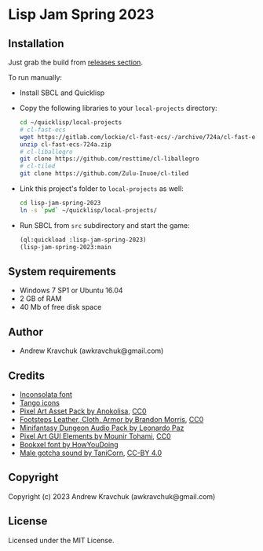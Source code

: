 * Lisp Jam Spring 2023

** Installation

Just grab the build from [[https://github.com/lockie/lisp-jam-spring-2023/releases][releases section]].

To run manually:
+ Install SBCL and Quicklisp
+ Copy the following libraries to your =local-projects= directory:
 #+begin_src bash
   cd ~/quicklisp/local-projects
   # cl-fast-ecs
   wget https://gitlab.com/lockie/cl-fast-ecs/-/archive/724a/cl-fast-ecs-724a.zip
   unzip cl-fast-ecs-724a.zip
   # cl-liballegro
   git clone https://github.com/resttime/cl-liballegro
   # cl-tiled
   git clone https://github.com/Zulu-Inuoe/cl-tiled
 #+end_src
+ Link this project's folder to =local-projects= as well:
  #+begin_src bash
    cd lisp-jam-spring-2023
    ln -s `pwd` ~/quicklisp/local-projects/
  #+end_src
+ Run SBCL from =src= subdirectory and start the game:
  #+begin_src lisp
    (ql:quickload :lisp-jam-spring-2023)
    (lisp-jam-spring-2023:main
  #+end_src

** System requirements

+ Windows 7 SP1 or Ubuntu 16.04
+ 2 GB of RAM
+ 40 Mb of free disk space

** Author

+ Andrew Kravchuk (awkravchuk@gmail.com)

** Credits

+ [[https://fonts.google.com/specimen/Inconsolata/about][Inconsolata font]]
+ [[http://tango.freedesktop.org][Tango icons]]
+ [[https://anokolisa.itch.io/dungeon-crawler-pixel-art-asset-pack][Pixel Art Asset Pack by Anokolisa]], [[https://creativecommons.org/publicdomain/zero/1.0][CC0]]
+ [[https://opengameart.org/content/footsteps-leather-cloth-armor][Footsteps Leather, Cloth, Armor by Brandon Morris]], [[https://creativecommons.org/publicdomain/zero/1.0][CC0]]
+ [[https://leohpaz.itch.io/minifantasy-dungeon-sfx-pack][Minifantasy Dungeon Audio Pack by Leonardo Paz]]
+ [[https://mounirtohami.itch.io/pixel-art-gui-elements][Pixel Art GUI Elements by Mounir Tohami]], [[https://creativecommons.org/publicdomain/zero/1.0][CC0]]
+ [[https://howyoudoing.itch.io/bookxel][Bookxel font by HowYouDoing]]
+ [[https://opengameart.org/content/male-gotcha][Male gotcha sound by TaniCorn]], [[https://creativecommons.org/licenses/by/4.0][CC-BY 4.0]]

** Copyright

Copyright (c) 2023 Andrew Kravchuk (awkravchuk@gmail.com)

** License

Licensed under the MIT License.
